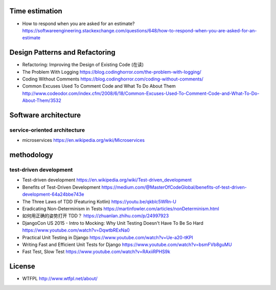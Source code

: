 Time estimation
===============
- How to respond when you are asked for an estimate?
  https://softwareengineering.stackexchange.com/questions/648/how-to-respond-when-you-are-asked-for-an-estimate

Design Patterns and Refactoring
===============================
- Refactoring: Improving the Design of Existing Code (在读)

- The Problem With Logging
  https://blog.codinghorror.com/the-problem-with-logging/

- Coding Without Comments
  https://blog.codinghorror.com/coding-without-comments/

- Common Excuses Used To Comment Code and What To Do About Them
  http://www.codeodor.com/index.cfm/2008/6/18/Common-Excuses-Used-To-Comment-Code-and-What-To-Do-About-Them/3532

Software architecture
=====================

service-oriented architecture
-----------------------------

- microservices
  https://en.wikipedia.org/wiki/Microservices

methodology
===========

test-driven development
-----------------------
- Test-driven development
  https://en.wikipedia.org/wiki/Test-driven_development

- Benefits of Test-Driven Development
  https://medium.com/@MasterOfCodeGlobal/benefits-of-test-driven-development-64a24bbe743e

- The Three Laws of TDD (Featuring Kotlin)
  https://youtu.be/qkblc5WRn-U

- Eradicating Non-Determinism in Tests
  https://martinfowler.com/articles/nonDeterminism.html

- 如何用正确的姿势打开 TDD？
  https://zhuanlan.zhihu.com/p/24997923

- DjangoCon US 2015 - Intro to Mocking: Why Unit Testing Doesn't Have To Be So Hard
  https://www.youtube.com/watch?v=DqwtbRExNa0

- Practical Unit Testing in Django
  https://www.youtube.com/watch?v=Ue-a20-tKPI

- Writing Fast and Efficient Unit Tests for Django
  https://www.youtube.com/watch?v=bsmFVb8guMU

- Fast Test, Slow Test
  https://www.youtube.com/watch?v=RAxiiRPHS9k

License
=======
- WTFPL
  http://www.wtfpl.net/about/

